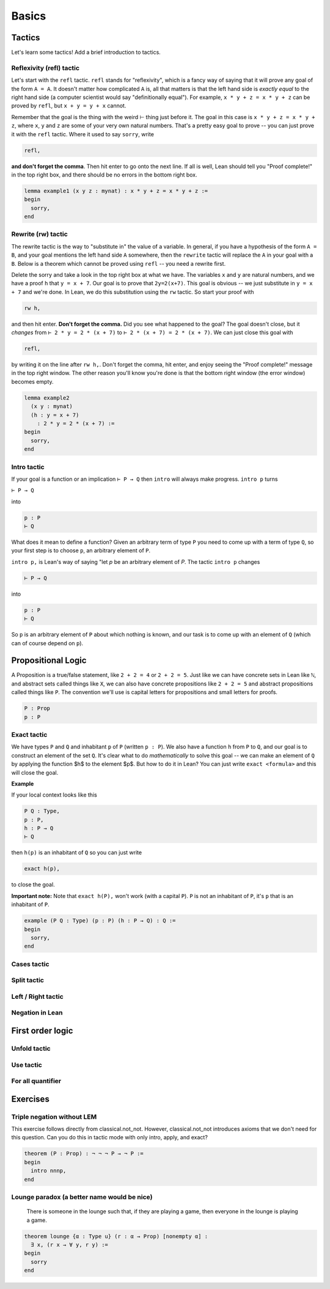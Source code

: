 .. _basics:

********
Basics 
********


Tactics
========
Let's learn some tactics! Add a brief introduction to tactics.

Reflexivity (refl) tactic
----------------------------

Let's start with the ``refl`` tactic. ``refl`` stands for "reflexivity", which is a fancy
way of saying that it will prove any goal of the form ``A = A``. It doesn't matter how
complicated ``A`` is, all that matters is that the left hand side is *exactly equal* to the
right hand side (a computer scientist would say "definitionally equal"). 
For example, ``x * y + z = x * y + z`` can be proved by ``refl``, but ``x + y = y + x`` cannot.

Remember that the goal is
the thing with the weird ⊢ thing just before it. The goal in this case is ``x * y + z = x * y + z``,
where ``x``, ``y`` and ``z`` are some of your very own natural numbers.
That's a pretty easy goal to prove -- you can just prove it with the ``refl`` tactic.
Where it used to say ``sorry``, write

.. code-block:: 

    refl,
    
**and don't forget the comma**. Then hit enter to go onto the next line.
If all is well, Lean should tell you "Proof complete!" in the top right box, and there
should be no errors in the bottom right box. 

.. code-block:: lean

    lemma example1 (x y z : mynat) : x * y + z = x * y + z :=
    begin 
      sorry,
    end


Rewrite (rw) tactic 
----------------------

The rewrite tactic is the way to "substitute in" the value
of a variable. In general, if you have a hypothesis of the form ``A = B``, and your
goal mentions the left hand side ``A`` somewhere, then
the ``rewrite`` tactic will replace the ``A`` in your goal with a ``B``.
Below is a theorem which cannot be
proved using ``refl`` -- you need a rewrite first.

Delete the sorry and take a look in the top right box at what we have.
The variables ``x`` and ``y`` are natural numbers, and we have
a proof ``h`` that ``y = x + 7``. Our goal
is to prove that ``2y=2(x+7)``. This goal is obvious -- we just
substitute in ``y = x + 7`` and we're done. In Lean, we do
this substitution using the ``rw`` tactic. So start your proof with 

.. code::

    rw h,

and then hit enter. **Don't forget the comma.**
Did you see what happened to the goal? The goal doesn't close,
but it *changes* from ``⊢ 2 * y = 2 * (x + 7)`` to ``⊢ 2 * (x + 7) = 2 * (x + 7)``.
We can just close this goal with

.. code::

    refl,

by writing it on the line after ``rw h,``. Don't forget the comma, hit
enter, and enjoy seeing the "Proof complete!" message in the
top right window. The other reason you'll know you're
done is that the bottom right window (the error window)
becomes empty. 


.. code:: lean 
    
    lemma example2 
      (x y : mynat) 
      (h : y = x + 7) 
        : 2 * y = 2 * (x + 7) :=
    begin 
      sorry,
    end



Intro tactic 
-------------
If your goal is a function or an implication ``⊢ P → Q`` then ``intro``
will always make progress. ``intro p`` turns

``⊢ P → Q``

into 

.. code:: 
  
    p : P
    ⊢ Q

What does it mean to define
a function? Given an arbitrary term of type ``P`` you need
to come up with a term of type ``Q``, so your first step is
to choose ``p``, an arbitrary element of ``P``. 

``intro p,`` is Lean's way of saying "let `p` be an arbitrary element of `P`.
The tactic ``intro p`` changes

.. code:: 
  
    ⊢ P → Q

into


.. code:: 
    
    p : P
    ⊢ Q

So ``p`` is an arbitrary element of ``P`` about which nothing is known,
and our task is to come up with an element of ``Q`` (which can of
course depend on ``p``).



Propositional Logic 
====================
A Proposition is a true/false statement, like ``2 + 2 = 4`` or ``2 + 2 = 5``.
Just like we can have concrete sets in Lean like ``ℕ``, and abstract
sets called things like ``X``, we can also have concrete propositions like
``2 + 2 = 5`` and abstract propositions called things like ``P``. 
The convention we'll use is capital letters for propositions and small letters for proofs. 


.. code:: lean 
    
    P : Prop
    p : P



Exact tactic 
------------

We have types ``P`` and ``Q`` and inhabitant ``p`` of ``P`` (written ``p : P``). 
We also have a function ``h`` from ``P`` to ``Q``, and our goal is to construct an
element of the set ``Q``. It's clear what to do *mathematically* to solve
this goal -- we can
make an element of ``Q`` by applying the function $h$ to
the element $p$. But how to do it in Lean? 
You can just write ``exact <formula>`` and this will close the goal. 

**Example**

If your local context looks like this

.. code::

    P Q : Type,
    p : P,
    h : P → Q
    ⊢ Q


then ``h(p)`` is an inhabitant of ``Q`` so you can just write

.. code:: 

    exact h(p),

to close the goal. 



**Important note:** Note that ``exact h(P),`` won't work (with a capital ``P``). 
``P`` is not an inhabitant of ``P``, it's ``p`` that is an inhabitant of ``P``. 


.. code:: lean 

    example (P Q : Type) (p : P) (h : P → Q) : Q :=
    begin
      sorry,
    end





Cases tactic 
-------------




Split tactic
-------------




Left / Right tactic 
-------------------





Negation in Lean 
-----------------





First order logic 
=================



Unfold tactic 
-------------


Use tactic 
----------



For all quantifier 
------------------




Exercises 
===========

Triple negation without LEM
---------------------------
This exercise follows directly from classical.not_not. 
However, classical.not_not introduces axioms that we don't need for this question.
Can you do this in tactic mode with only intro, apply, and exact?

.. code:: lean 

    theorem (P : Prop) : ¬ ¬ ¬ P → ¬ P :=
    begin
      intro nnnp,
    end
    

Lounge paradox (a better name would be nice) 
--------------------------------------------
  There is someone in the lounge such that, if they are playing a game, then everyone in the lounge is playing a game.

.. code:: lean 

    theorem lounge {α : Type u} (r : α → Prop) [nonempty α] :
      ∃ x, (r x → ∀ y, r y) := 
    begin
      sorry
    end
